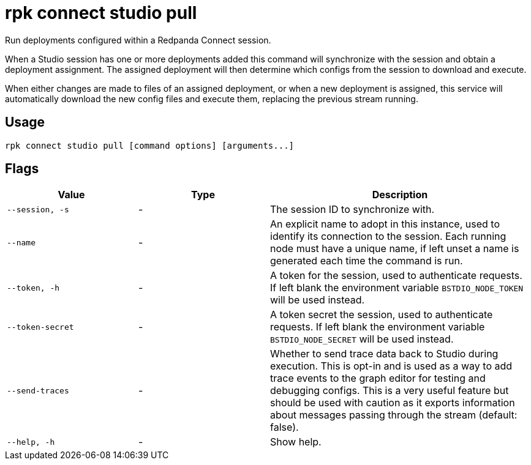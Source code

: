 = rpk connect studio pull

Run deployments configured within a Redpanda Connect session.

When a Studio session has one or more deployments added this command will synchronize with the session and obtain a deployment assignment. The assigned deployment will then determine which configs from the session to download and execute.

When either changes are made to files of an assigned deployment, or when a new deployment is assigned, this service will automatically download the new config files and execute them, replacing the previous stream running.

== Usage

[,bash]
----
rpk connect studio pull [command options] [arguments...]
----

== Flags

[cols="1m,1a,2a"]
|===
|*Value* |*Type* |*Description*

|--session, -s |- | The session ID to synchronize with.

|--name |- | An explicit name to adopt in this instance, used to identify its connection to the session. Each running node must have a unique name, if left unset a name is generated each time the command is run.

|--token, -h      |- | A token for the session, used to authenticate requests. If left blank the environment variable `BSTDIO_NODE_TOKEN` will be used instead.

|--token-secret     |- | A token secret the session, used to authenticate requests. If left blank the environment variable `BSTDIO_NODE_SECRET` will be used instead.

|--send-traces      |- | Whether to send trace data back to Studio during execution. This is opt-in and is used as a way to add trace events to the graph editor for testing and debugging configs. This is a very useful feature but should be used with caution as it exports information about messages passing through the stream (default: false). 

|--help, -h      |- | Show help.
|===